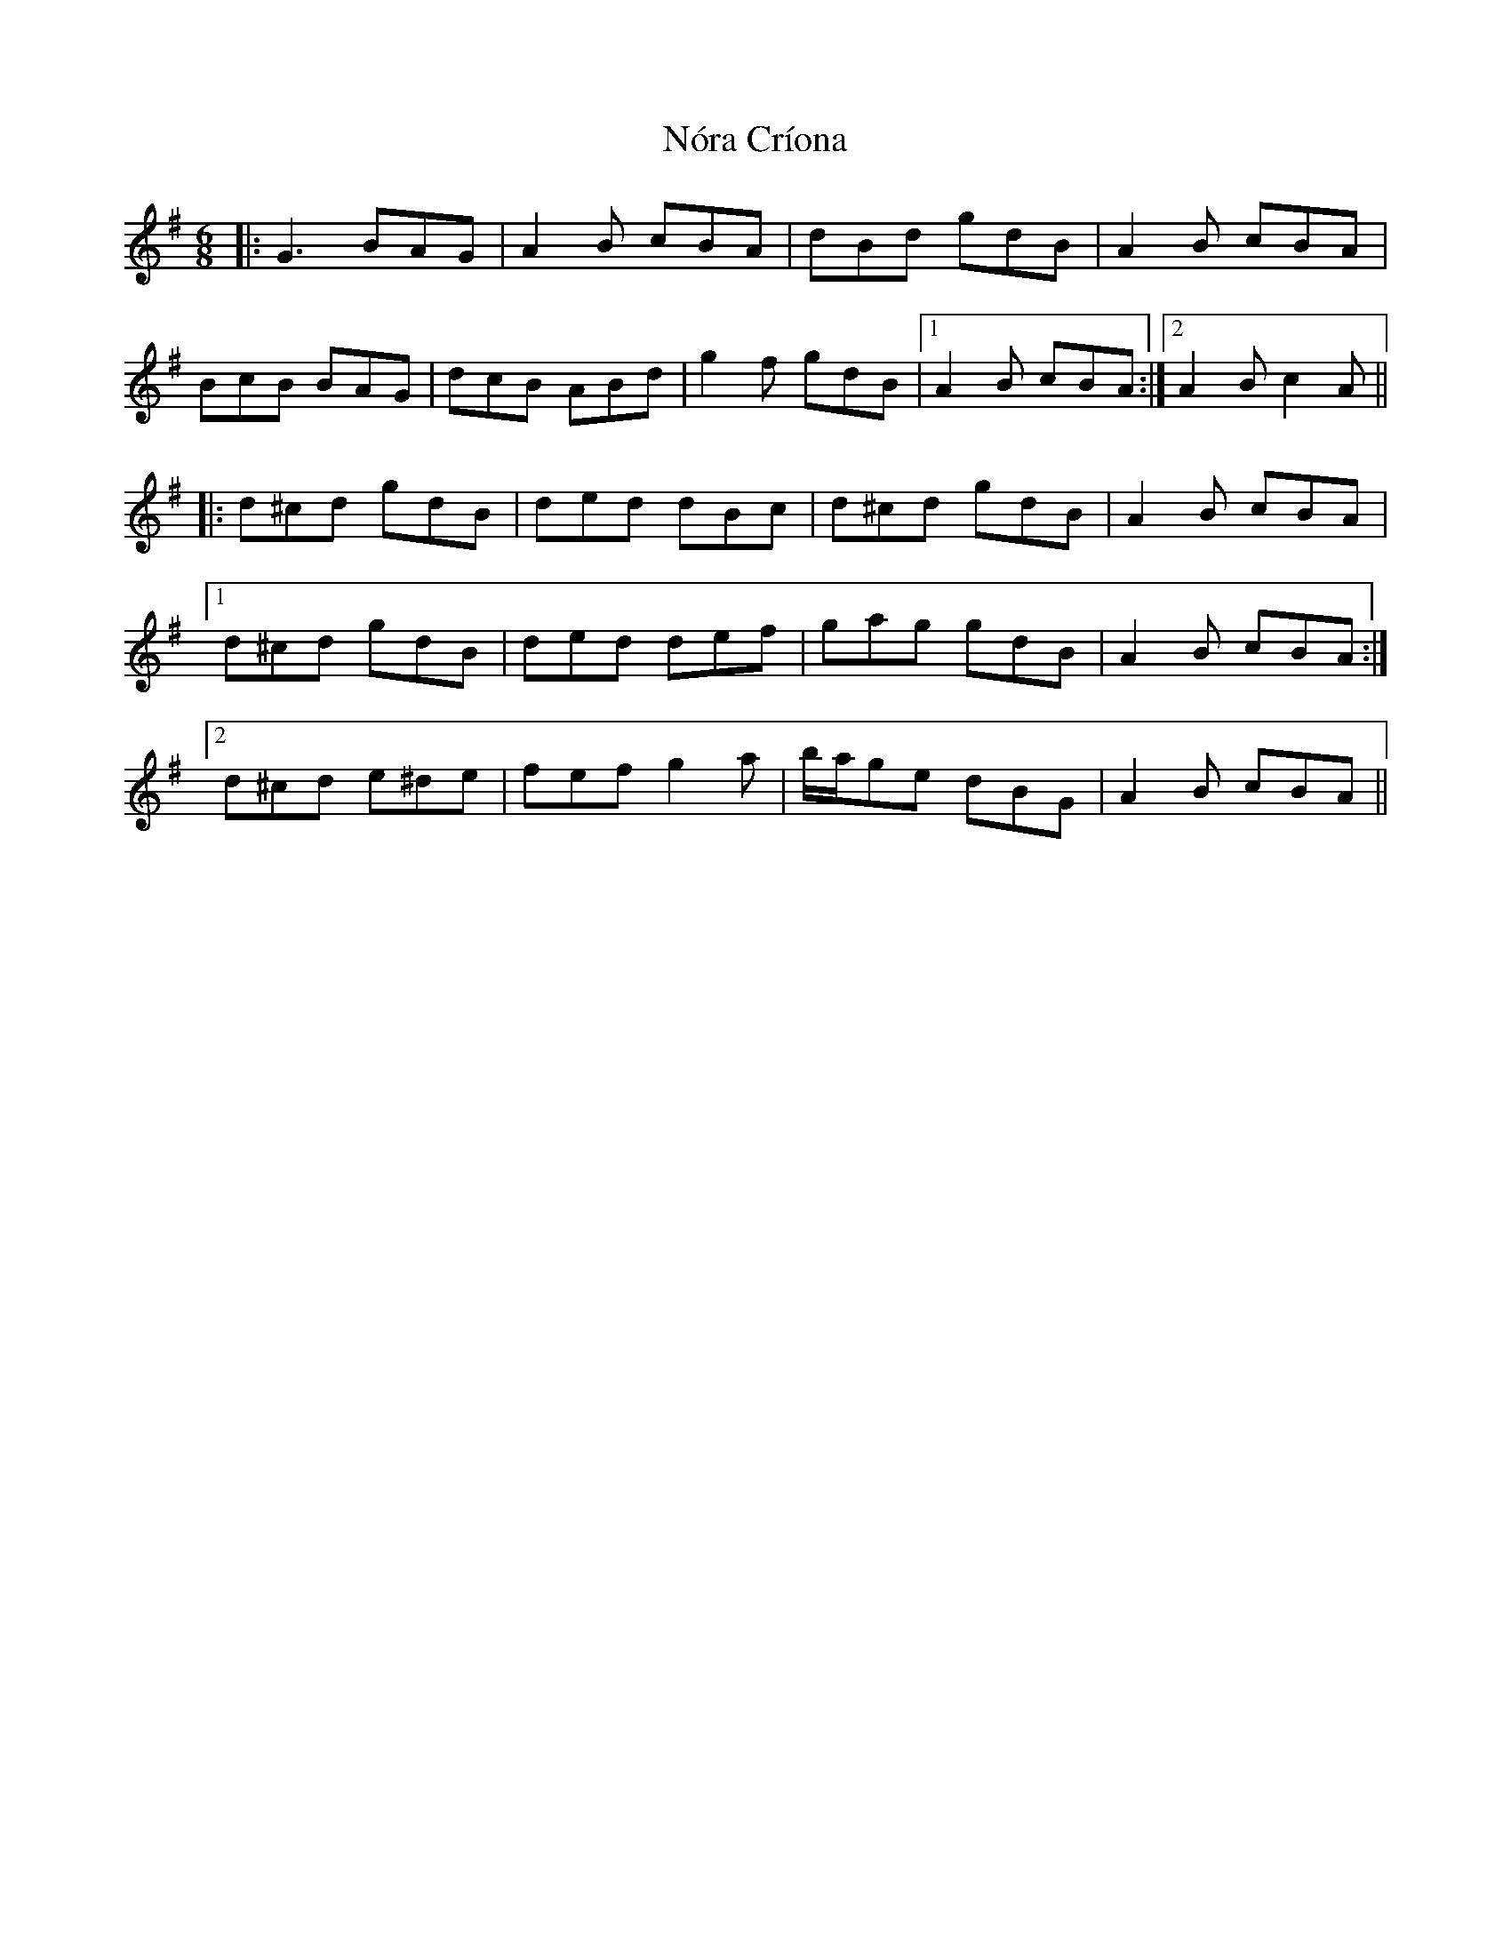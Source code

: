X: 29585
T: Nóra Críona
R: jig
M: 6/8
K: Gmajor
|:G3 BAG|A2 B cBA|dBd gdB|A2 B cBA|
BcB BAG|dcB ABd|g2 f gdB|1 A2 B cBA:|2 A2 B c2 A||
|:d^cd gdB|ded dBc|d^cd gdB|A2 B cBA|
[1 d^cd gdB|ded def|gag gdB|A2 B cBA:|
[2 d^cd e^de|fef g2 a|b/a/ge dBG|A2 B cBA||

